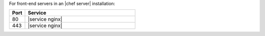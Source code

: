 .. The contents of this file are included in multiple topics.
.. This file should not be changed in a way that hinders its ability to appear in multiple documentation sets.

For front-end servers in an |chef server| installation:

.. list-table::
   :widths: 60 420
   :header-rows: 1

   * - Port
     - Service
   * - 80
     - |service nginx|
   * - 443
     - |service nginx|

